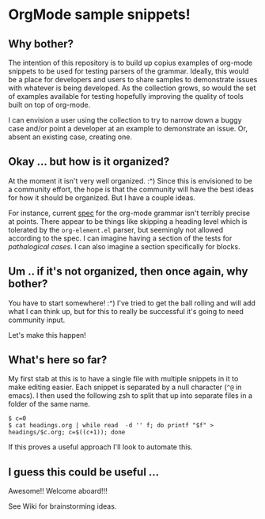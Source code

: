 * OrgMode sample snippets!
** Why bother?
   The intention of this repository is to build up copius examples of org-mode snippets to be used
   for testing parsers of the grammar.  Ideally, this would be a place for developers and users to
   share samples to demonstrate issues with whatever is being developed.  As the collection grows,
   so would the set of examples available for testing hopefully improving the quality of tools built
   on top of org-mode.

   I can envision a user using the collection to try to narrow down a buggy case and/or point a
   developer at an example to demonstrate an issue.  Or, absent an existing case, creating one.
   
** Okay ... but how is it organized?
   At the moment it isn't very well organized. :^) Since this is envisioned to be a community
   effort, the hope is that the community will have the best ideas for how it should be organized.
   But I have a couple ideas.

   For instance, current [[https://orgmode.org/worg/dev/org-syntax.html][spec]] for the org-mode grammar isn't terribly precise at points.  There
   appear to be things like skipping a heading level which is tolerated by the ~org-element.el~
   parser, but seemingly not allowed according to the spec.  I can imagine having a section of the
   tests for /pathalogical cases/.  I can also imagine a section specifically for blocks.
   
** Um .. if it's not organized, then once again, why bother?
   You have to start somewhere!  :^)  I've tried to get the ball rolling and will add what I can
   think up, but for this to really be successful it's going to need community input.

   Let's make this happen!

** What's here so far?
   My first stab at this is to have a single file with multiple snippets in it to make editing
   easier.  Each snippet is separated by a null character (~^@~ in emacs).  I then used the
   following zsh to split that up into separate files in a folder of the same name.

   : $ c=0
   : $ cat headings.org | while read  -d '' f; do printf "$f" > headings/$c.org; c=$((c+1)); done

   If this proves a useful approach I'll look to automate this.

** I guess this could be useful ...
   Awesome!!  Welcome aboard!!!

   See Wiki for brainstorming ideas.
